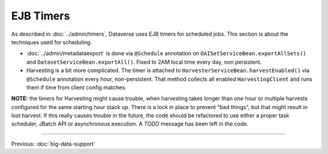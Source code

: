 ==========
EJB Timers
==========

As described in :doc:`../admin/timers`, Dataverse uses EJB timers for scheduled jobs. This section is about the
techniques used for scheduling.

* :doc:`../admin/metadataexport` is done via ``@Schedule`` annotation on ``OAISetServiceBean.exportAllSets()`` and
  ``DatasetServiceBean.exportAll()``. Fixed to 2AM local time every day, non persistent.
* Harvesting is a bit more complicated. The timer is attached to ``HarvesterServiceBean.harvestEnabled()`` via
  ``@Schedule`` annotation every hour, non-persistent.
  That method collects all enabled ``HarvestingClient`` and runs them if time from client config matches.

**NOTE:** the timers for Harvesting might cause trouble, when harvesting takes longer than one hour or multiple
harvests configured for the same starting hour stack up. There is a lock in place to prevent "bad things", but that
might result in lost harvest. If this really causes trouble in the future, the code should be refactored to use either
a proper task scheduler, JBatch API or asynchronous execution. A *TODO* message has been left in the code.

.. contents:: |toctitle|
	:local:

----

Previous: :doc:`big-data-support`